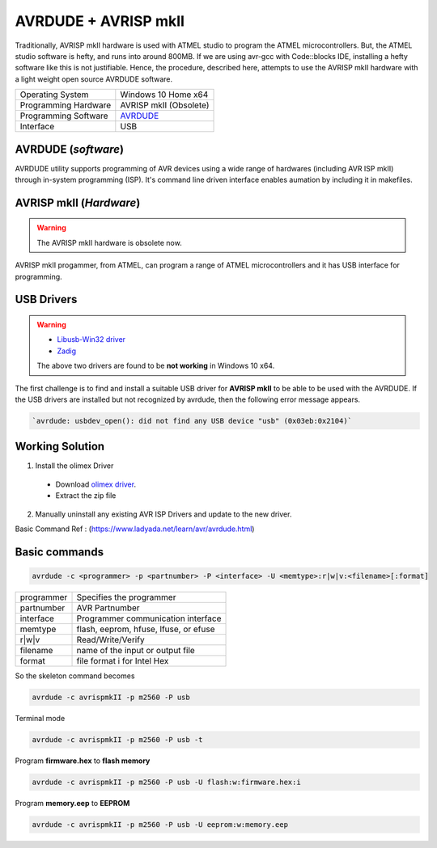 =====================
AVRDUDE + AVRISP mkII
=====================

Traditionally, AVRISP mkII hardware is used with ATMEL studio to program the ATMEL microcontrollers. But, the ATMEL studio software is hefty, and runs into around 800MB. If we are using avr-gcc with Code::blocks IDE, installing a hefty software like this is not justifiable. Hence, the procedure, described here, attempts to use the AVRISP mkII hardware with a light weight open source AVRDUDE software.

==================== ======================
Operating System     Windows 10 Home x64
-------------------- ----------------------
Programming Hardware AVRISP mkII (Obsolete)
-------------------- ----------------------
Programming Software `AVRDUDE <http://savannah.nongnu.org/projects/avrdude>`_
-------------------- ----------------------
Interface            USB 
==================== ======================

AVRDUDE (*software*)
####################
AVRDUDE utility supports programming of AVR devices using a wide range of hardwares (including AVR ISP mkII) through in-system programming (ISP). It's command line driven interface enables aumation by including it in makefiles.

AVRISP mkII (*Hardware*)
########################
.. warning::

	The AVRISP mkII hardware is obsolete now.

AVRISP mkII progammer, from ATMEL, can program a range of ATMEL microcontrollers and it has USB interface for programming.

USB Drivers
###########
.. warning::

  - `Libusb-Win32 driver <https://boseji.com/post/installing-avrisp-mkii-with-libusb-win32-on-windows10/>`_
  - `Zadig <https://www.avrfreaks.net/forum/unable-connect-avrisp-mkii-avrdude>`_

  The above two drivers are found to be **not working** in Windows 10 x64.

The first challenge is to find and install a suitable USB driver for **AVRISP mkII** to be able to be used with the AVRDUDE. If the USB drivers are installed but not recognized by avrdude, then the following error message appears.

.. code-block:: batch

   `avrdude: usbdev_open(): did not find any USB device "usb" (0x03eb:0x2104)`

Working Solution
################
1) Install the olimex Driver

  - Download `olimex driver <https://www.olimex.com/Products/AVR/Programmers/AVR-ISP-MK2/resources/DRIVER-MK2-AS-6-7-W10.zip>`_.
  - Extract the zip file
  
2) Manually uninstall any existing AVR ISP Drivers and update to the new driver.
    
Basic Command Ref : (https://www.ladyada.net/learn/avr/avrdude.html)

Basic commands
##############

.. code-block:: bash

   avrdude -c <programmer> -p <partnumber> -P <interface> -U <memtype>:r|w|v:<filename>[:format]

=========== =====================================
programmer 	Specifies the programmer
----------- -------------------------------------
partnumber  AVR Partnumber
----------- -------------------------------------
interface   Programmer communication interface 
----------- -------------------------------------
memtype     flash, eeprom, hfuse, lfuse, or efuse
----------- -------------------------------------
r|w|v       Read/Write/Verify
----------- -------------------------------------
filename    name of the input or output file
----------- -------------------------------------
format      file format i for Intel Hex 
=========== =====================================

So the skeleton command becomes

.. code-block:: bash

   avrdude -c avrispmkII -p m2560 -P usb 

Terminal mode

.. code-block:: bash

    avrdude -c avrispmkII -p m2560 -P usb -t

Program **firmware.hex** to **flash memory**

.. code-block:: bash

    avrdude -c avrispmkII -p m2560 -P usb -U flash:w:firmware.hex:i

Program **memory.eep** to **EEPROM**

.. code-block:: batch

    avrdude -c avrispmkII -p m2560 -P usb -U eeprom:w:memory.eep
